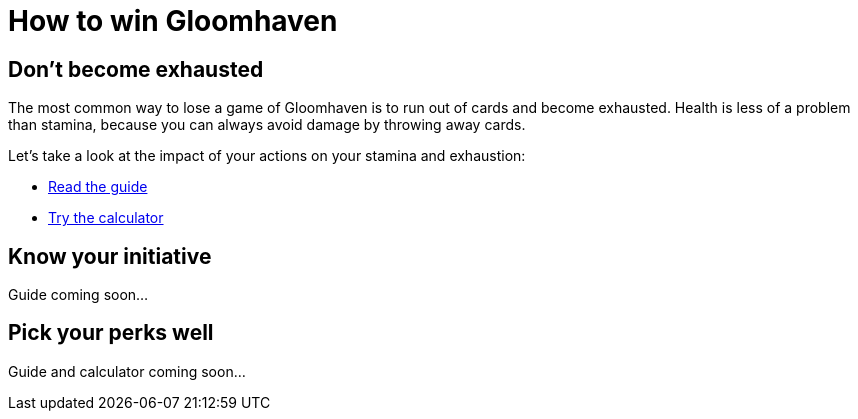 = How to win Gloomhaven
:awestruct-game_id: gloomhaven
:awestruct-layout: boardGameBase

== Don't become exhausted

The most common way to lose a game of Gloomhaven is to run out of cards and become exhausted.
Health is less of a problem than stamina,
because you can always avoid damage by throwing away cards.

Let's take a look at the impact of your actions on your stamina and exhaustion:

* link:gloomhavenStaminaGuide.html[Read the guide]
* link:gloomhavenStaminaCalculator.html[Try the calculator]

== Know your initiative

Guide coming soon...

== Pick your perks well

Guide and calculator coming soon...
